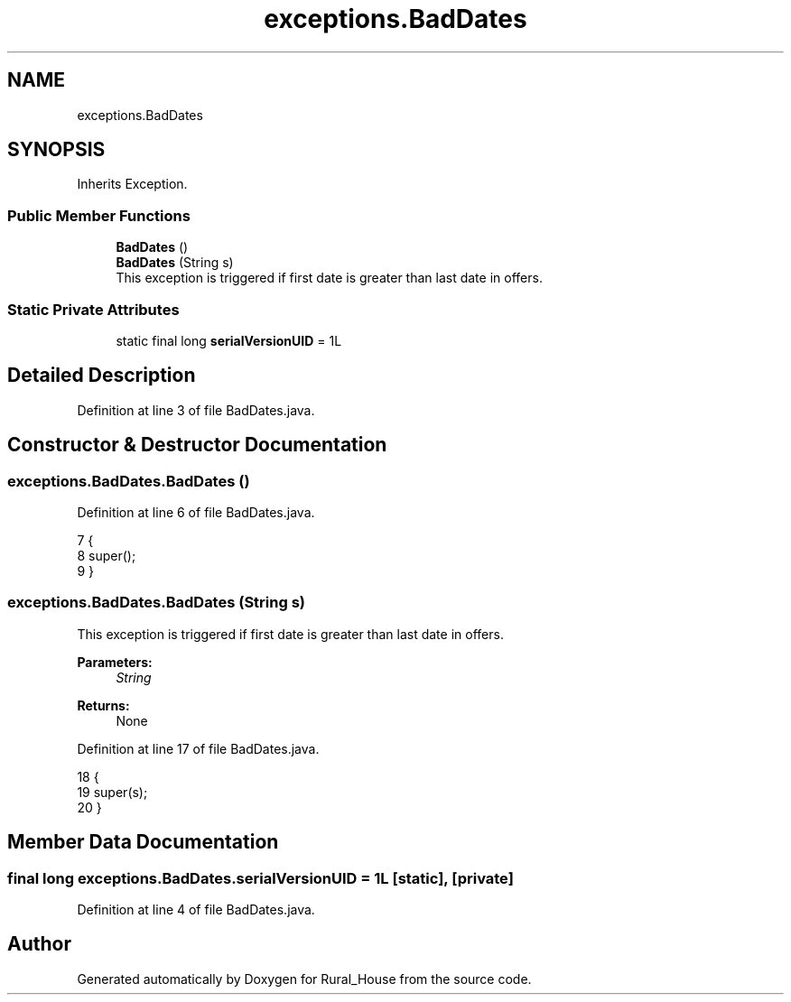 .TH "exceptions.BadDates" 3 "Tue Mar 12 2019" "Version 1" "Rural_House" \" -*- nroff -*-
.ad l
.nh
.SH NAME
exceptions.BadDates
.SH SYNOPSIS
.br
.PP
.PP
Inherits Exception\&.
.SS "Public Member Functions"

.in +1c
.ti -1c
.RI "\fBBadDates\fP ()"
.br
.ti -1c
.RI "\fBBadDates\fP (String s)"
.br
.RI "This exception is triggered if first date is greater than last date in offers\&. "
.in -1c
.SS "Static Private Attributes"

.in +1c
.ti -1c
.RI "static final long \fBserialVersionUID\fP = 1L"
.br
.in -1c
.SH "Detailed Description"
.PP 
Definition at line 3 of file BadDates\&.java\&.
.SH "Constructor & Destructor Documentation"
.PP 
.SS "exceptions\&.BadDates\&.BadDates ()"

.PP
Definition at line 6 of file BadDates\&.java\&.
.PP
.nf
7     {
8         super();
9     }
.fi
.SS "exceptions\&.BadDates\&.BadDates (String s)"

.PP
This exception is triggered if first date is greater than last date in offers\&. 
.PP
\fBParameters:\fP
.RS 4
\fIString\fP 
.RE
.PP
\fBReturns:\fP
.RS 4
None 
.RE
.PP

.PP
Definition at line 17 of file BadDates\&.java\&.
.PP
.nf
18     {
19         super(s);
20     }
.fi
.SH "Member Data Documentation"
.PP 
.SS "final long exceptions\&.BadDates\&.serialVersionUID = 1L\fC [static]\fP, \fC [private]\fP"

.PP
Definition at line 4 of file BadDates\&.java\&.

.SH "Author"
.PP 
Generated automatically by Doxygen for Rural_House from the source code\&.
